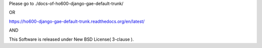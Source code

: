 Please go to ./docs-of-ho600-django-gae-default-trunk/

OR

https://ho600-django-gae-default-trunk.readthedocs.org/en/latest/

AND

This Software is released under New BSD License( 3-clause ).
